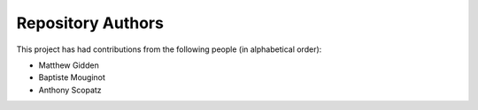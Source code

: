 Repository Authors
==================

This project has had contributions from the following people (in alphabetical
order):

* Matthew Gidden
* Baptiste Mouginot
* Anthony Scopatz
